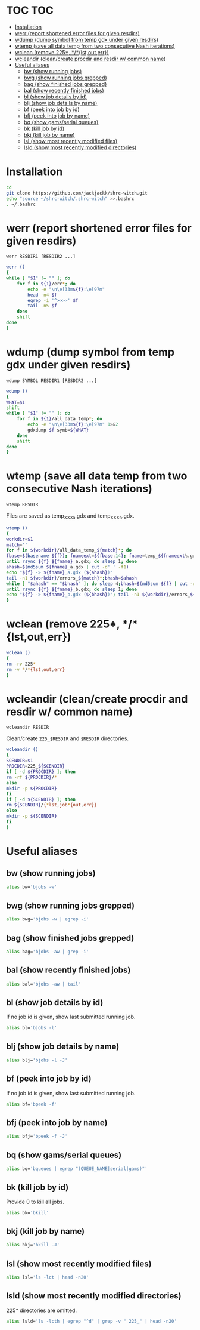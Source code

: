 #+PROPERTY: header-args:sh :tangle .shrc-witch
* TOC                                                                   :TOC:
 - [[#installation][Installation]]
 - [[#werr-report-shortened-error-files-for-given-resdirs][werr (report shortened error files for given resdirs)]]
 - [[#wdump-dump-symbol-from-temp-gdx-under-given-resdirs][wdump (dump symbol from temp gdx under given resdirs)]]
 - [[#wtemp-save-all-data-temp-from-two-consecutive-nash-iterations][wtemp (save all data temp from two consecutive Nash iterations)]]
 - [[#wclean-remove-225-lstouterr][wclean (remove 225*, */*{lst,out,err})]]
 - [[#wcleandir-cleancreate-procdir-and-resdir-w-common-name][wcleandir (clean/create procdir and resdir w/ common name)]]
 - [[#useful-aliases][Useful aliases]]
   - [[#bw-show-running-jobs][bw (show running jobs)]]
   - [[#bwg-show-running-jobs-grepped][bwg (show running jobs grepped)]]
   - [[#bag-show-finished-jobs-grepped][bag (show finished jobs grepped)]]
   - [[#bal-show-recently-finished-jobs][bal (show recently finished jobs)]]
   - [[#bl-show-job-details-by-id][bl (show job details by id)]]
   - [[#blj-show-job-details-by-name][blj (show job details by name)]]
   - [[#bf-peek-into-job-by-id][bf (peek into job by id)]]
   - [[#bfj-peek-into-job-by-name][bfj (peek into job by name)]]
   - [[#bq-show-gamsserial-queues][bq (show gams/serial queues)]]
   - [[#bk-kill-job-by-id][bk (kill job by id)]]
   - [[#bkj-kill-job-by-name][bkj (kill job by name)]]
   - [[#lsl-show-most-recently-modified-files][lsl (show most recently modified files)]]
   - [[#lsld-show-most-recently-modified-directories][lsld (show most recently modified directories)]]

* Installation
#+BEGIN_SRC sh :tangle no
cd
git clone https://github.com/jackjackk/shrc-witch.git
echo "source ~/shrc-witch/.shrc-witch" >>.bashrc
. ~/.bashrc
#+END_SRC

* werr (report shortened error files for given resdirs)
#+BEGIN_EXAMPLE
werr RESDIR1 [RESDIR2 ...]
#+END_EXAMPLE
#+BEGIN_SRC sh
werr ()
{
while [ "$1" != "" ]; do
    for f in ${1}/err*; do
        echo -e "\n\e[33m${f}:\e[97m"
        head -n4 $f
        egrep -i '^>>>>' $f
        tail -n5 $f
    done
    shift
done
}
#+END_SRC

* wdump (dump symbol from temp gdx under given resdirs)
#+BEGIN_EXAMPLE
wdump SYMBOL RESDIR1 [RESDIR2 ...]
#+END_EXAMPLE
#+BEGIN_SRC sh
wdump ()
{
WHAT=$1
shift
while [ "$1" != "" ]; do
    for f in ${1}/all_data_temp*; do
        echo -e "\n\e[33m${f}:\e[97m" 1>&2 
        gdxdump $f symb=${WHAT}
    done
    shift
done
}
#+END_SRC

* wtemp (save all data temp from two consecutive Nash iterations)
#+BEGIN_EXAMPLE
wtemp RESDIR
#+END_EXAMPLE
Files are saved as temp_XXX_a.gdx and temp_XXX_b.gdx.
#+BEGIN_SRC sh
wtemp ()
{
workdir=$1
match=''
for f in ${workdir}/all_data_temp_${match}*; do
fbase=$(basename ${f}); fnameext=${fbase:14}; fname=temp_${fnameext%.gdx}
until rsync ${f} ${fname}_a.gdx; do sleep 1; done
ahash=$(md5sum ${fname}_a.gdx | cut -d' ' -f1)
echo "${f} -> ${fname}_a.gdx (${ahash})"
tail -n1 ${workdir}/errors_${match}*;bhash=$ahash
while [ "$ahash" == "$bhash" ]; do sleep 4;bhash=$(md5sum ${f} | cut -d' ' -f1); done
until rsync ${f} ${fname}_b.gdx; do sleep 1; done
echo "${f} -> ${fname}_b.gdx (${bhash})"; tail -n1 ${workdir}/errors_${match}*;done
}
#+END_SRC

* wclean (remove 225*, */*{lst,out,err})
#+BEGIN_SRC sh
wclean ()
{
rm -rv 225*
rm -v */*{lst,out,err}
}
#+END_SRC
* wcleandir (clean/create procdir and resdir w/ common name)
#+BEGIN_EXAMPLE
wcleandir RESDIR
#+END_EXAMPLE
Clean/create ~225_$RESDIR~ and ~$RESDIR~ directories.
#+BEGIN_SRC sh
wcleandir ()
{
SCENDIR=$1
PROCDIR=225_${SCENDIR}
if [ -d ${PROCDIR} ]; then
rm -rf ${PROCDIR}/*
else
mkdir -p ${PROCDIR}
fi
if [ -d ${SCENDIR} ]; then
rm ${SCENDIR}/{*lst,job*{out,err}}
else
mkdir -p ${SCENDIR}
fi
}
#+END_SRC

* Useful aliases

** bw (show running jobs)
#+BEGIN_SRC sh
alias bw='bjobs -w'
#+END_SRC

** bwg (show running jobs grepped)
#+BEGIN_SRC sh
alias bwg='bjobs -w | egrep -i'
#+END_SRC

** bag (show finished jobs grepped)
#+BEGIN_SRC sh
alias bag='bjobs -aw | grep -i'
#+END_SRC

** bal (show recently finished jobs)
#+BEGIN_SRC sh
alias bal='bjobs -aw | tail'
#+END_SRC

** bl (show job details by id)
If no job id is given, show last submitted running job.
#+BEGIN_SRC sh
alias bl='bjobs -l'
#+END_SRC

** blj (show job details by name)
#+BEGIN_SRC sh
alias blj='bjobs -l -J'
#+END_SRC

** bf (peek into job by id)
If no job id is given, show last submitted running job.
#+BEGIN_SRC sh
alias bf='bpeek -f'
#+END_SRC

** bfj (peek into job by name)
#+BEGIN_SRC sh
alias bfj='bpeek -f -J'
#+END_SRC

** bq (show gams/serial queues)
#+BEGIN_SRC sh
alias bq='bqueues | egrep "(QUEUE_NAME|serial|gams)"'
#+END_SRC

** bk (kill job by id)
Provide 0 to kill all jobs.
#+BEGIN_SRC sh
alias bk='bkill'
#+END_SRC

** bkj (kill job by name)
#+BEGIN_SRC sh
alias bkj='bkill -J'
#+END_SRC

** lsl (show most recently modified files)
#+BEGIN_SRC sh
alias lsl='ls -lct | head -n20'
#+END_SRC

** lsld (show most recently modified directories)
225* directories are omitted.
#+BEGIN_SRC sh
alias lsld='ls -lcth | egrep "^d" | grep -v " 225_" | head -n20'
#+END_SRC
